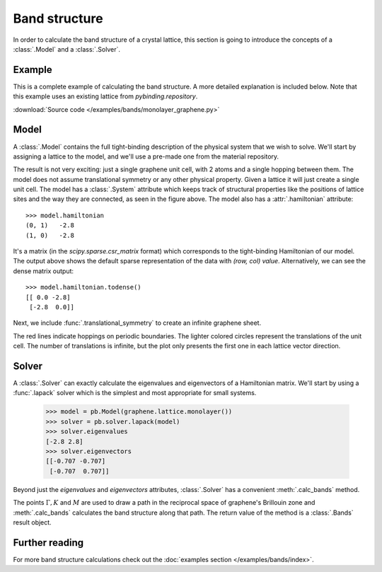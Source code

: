 Band structure
--------------

In order to calculate the band structure of a crystal lattice, this section is going to introduce
the concepts of a :class:`.Model` and a :class:`.Solver`.


Example
*******

This is a complete example of calculating the band structure. A more detailed explanation is
included below. Note that this example uses an existing lattice from `pybinding.repository`.

:download:`Source code </examples/bands/monolayer_graphene.py>`

.. plot:: examples/bands/monolayer_graphene.py
    :include-source:


Model
*****

A :class:`.Model` contains the full tight-binding description of the physical system that we wish
to solve. We'll start by assigning a lattice to the model, and we'll use a pre-made one from the
material repository.

.. plot::
    :context: reset

    from pybinding.repository import graphene

    model = pb.Model(graphene.lattice.monolayer())
    model.system.plot()

The result is not very exciting: just a single graphene unit cell, with 2 atoms and a single
hopping between them. The model does not assume translational symmetry or any other physical
property. Given a lattice it will just create a single unit cell. The model has a :class:`.System`
attribute which keeps track of structural properties like the positions of lattice sites and the
way they are connected, as seen in the figure above. The model also has a :attr:`.hamiltonian`
attribute::

    >>> model.hamiltonian
    (0, 1)   -2.8
    (1, 0)   -2.8

It's a matrix (in the `scipy.sparse.csr_matrix` format) which corresponds to the tight-binding
Hamiltonian of our model. The output above shows the default sparse representation of the data
with `(row, col) value`. Alternatively, we can see the dense matrix output::

    >>> model.hamiltonian.todense()
    [[ 0.0 -2.8]
     [-2.8  0.0]]

Next, we include :func:`.translational_symmetry` to create an infinite graphene sheet.

.. plot::
    :context: close-figs

    model = pb.Model(
        graphene.lattice.monolayer(),
        pb.translational_symmetry()
    )
    model.system.plot()

The red lines indicate hoppings on periodic boundaries. The lighter colored circles represent the
translations of the unit cell. The number of translations is infinite, but the plot only presents
the first one in each lattice vector direction.


Solver
******

A :class:`.Solver` can exactly calculate the eigenvalues and eigenvectors of a Hamiltonian matrix.
We'll start by using a :func:`.lapack` solver which is the simplest and most appropriate for small
systems.

    >>> model = pb.Model(graphene.lattice.monolayer())
    >>> solver = pb.solver.lapack(model)
    >>> solver.eigenvalues
    [-2.8 2.8]
    >>> solver.eigenvectors
    [[-0.707 -0.707]
     [-0.707  0.707]]

Beyond just the `eigenvalues` and `eigenvectors` attributes, :class:`.Solver` has a convenient
:meth:`.calc_bands` method.

.. plot::
    :context: close-figs

    from math import sqrt, pi

    model = pb.Model(
        graphene.lattice.monolayer(),
        pb.translational_symmetry()
    )
    solver = pb.solver.lapack(model)

    a_cc = graphene.a_cc
    Gamma = [0, 0]
    K1 = [-4*pi / (3*sqrt(3)*a_cc), 0]
    M = [0, 2*pi / (3*a_cc)]
    K2 = [2*pi / (3*sqrt(3)*a_cc), 2*pi / (3*a_cc)]

    bands = solver.calc_bands(K1, Gamma, M, K2)
    bands.plot(point_labels=['K', r'$\Gamma$', 'M', 'K'])

The points :math:`\Gamma, K` and :math:`M` are used to draw a path in the reciprocal space of
graphene's Brillouin zone and :meth:`.calc_bands` calculates the band structure along that path.
The return value of the method is a :class:`.Bands` result object.


Further reading
***************

For more band structure calculations check out the :doc:`examples section </examples/bands/index>`.
